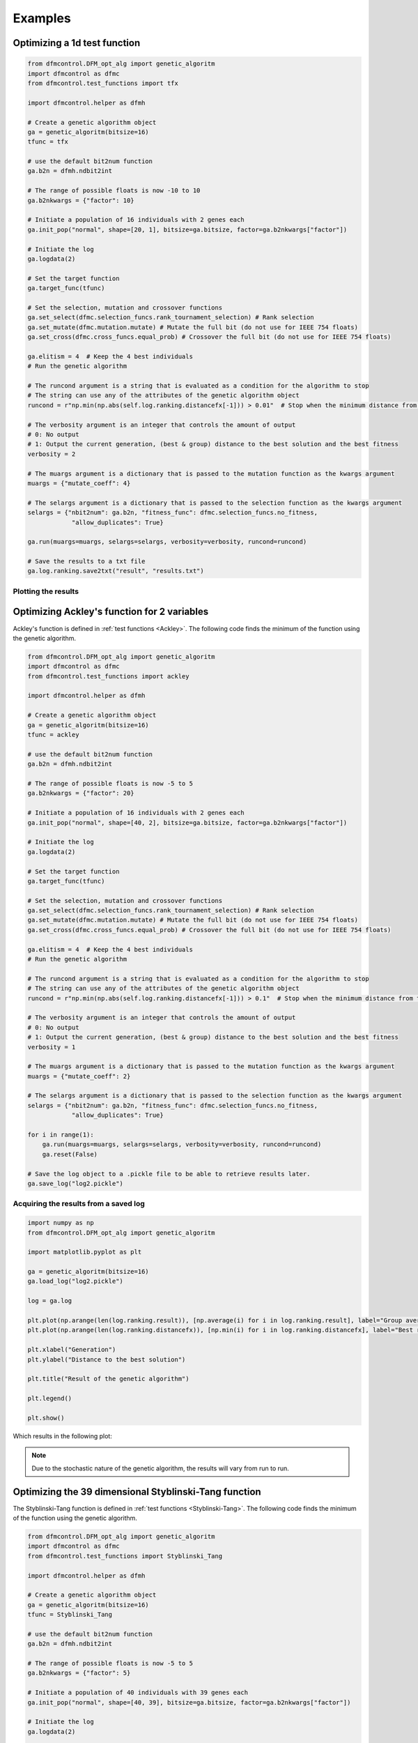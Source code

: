 ########
Examples
########

Optimizing a 1d test function
#############################

.. code-block:: python

    from dfmcontrol.DFM_opt_alg import genetic_algoritm
    import dfmcontrol as dfmc
    from dfmcontrol.test_functions import tfx

    import dfmcontrol.helper as dfmh

    # Create a genetic algorithm object
    ga = genetic_algoritm(bitsize=16)
    tfunc = tfx

    # use the default bit2num function
    ga.b2n = dfmh.ndbit2int

    # The range of possible floats is now -10 to 10
    ga.b2nkwargs = {"factor": 10}

    # Initiate a population of 16 individuals with 2 genes each
    ga.init_pop("normal", shape=[20, 1], bitsize=ga.bitsize, factor=ga.b2nkwargs["factor"])

    # Initiate the log
    ga.logdata(2)

    # Set the target function
    ga.target_func(tfunc)

    # Set the selection, mutation and crossover functions
    ga.set_select(dfmc.selection_funcs.rank_tournament_selection) # Rank selection
    ga.set_mutate(dfmc.mutation.mutate) # Mutate the full bit (do not use for IEEE 754 floats)
    ga.set_cross(dfmc.cross_funcs.equal_prob) # Crossover the full bit (do not use for IEEE 754 floats)

    ga.elitism = 4  # Keep the 4 best individuals
    # Run the genetic algorithm

    # The runcond argument is a string that is evaluated as a condition for the algorithm to stop
    # The string can use any of the attributes of the genetic algorithm object
    runcond = r"np.min(np.abs(self.log.ranking.distancefx[-1])) > 0.01"  # Stop when the minimum distance from the best solution to the mathematical is less than 0.1

    # The verbosity argument is an integer that controls the amount of output
    # 0: No output
    # 1: Output the current generation, (best & group) distance to the best solution and the best fitness
    verbosity = 2

    # The muargs argument is a dictionary that is passed to the mutation function as the kwargs argument
    muargs = {"mutate_coeff": 4}

    # The selargs argument is a dictionary that is passed to the selection function as the kwargs argument
    selargs = {"nbit2num": ga.b2n, "fitness_func": dfmc.selection_funcs.no_fitness,
                "allow_duplicates": True}

    ga.run(muargs=muargs, selargs=selargs, verbosity=verbosity, runcond=runcond)

    # Save the results to a txt file
    ga.log.ranking.save2txt("result", "results.txt")

Plotting the results
====================

Optimizing Ackley's function for 2 variables
############################################

Ackley's function is defined in :ref:`test functions <Ackley>`. The following code
finds the minimum of the function using the genetic algorithm.

.. code-block:: python

    from dfmcontrol.DFM_opt_alg import genetic_algoritm
    import dfmcontrol as dfmc
    from dfmcontrol.test_functions import ackley

    import dfmcontrol.helper as dfmh

    # Create a genetic algorithm object
    ga = genetic_algoritm(bitsize=16)
    tfunc = ackley

    # use the default bit2num function
    ga.b2n = dfmh.ndbit2int

    # The range of possible floats is now -5 to 5
    ga.b2nkwargs = {"factor": 20}

    # Initiate a population of 16 individuals with 2 genes each
    ga.init_pop("normal", shape=[40, 2], bitsize=ga.bitsize, factor=ga.b2nkwargs["factor"])

    # Initiate the log
    ga.logdata(2)

    # Set the target function
    ga.target_func(tfunc)

    # Set the selection, mutation and crossover functions
    ga.set_select(dfmc.selection_funcs.rank_tournament_selection) # Rank selection
    ga.set_mutate(dfmc.mutation.mutate) # Mutate the full bit (do not use for IEEE 754 floats)
    ga.set_cross(dfmc.cross_funcs.equal_prob) # Crossover the full bit (do not use for IEEE 754 floats)

    ga.elitism = 4  # Keep the 4 best individuals
    # Run the genetic algorithm

    # The runcond argument is a string that is evaluated as a condition for the algorithm to stop
    # The string can use any of the attributes of the genetic algorithm object
    runcond = r"np.min(np.abs(self.log.ranking.distancefx[-1])) > 0.1"  # Stop when the minimum distance from the best solution to the mathematical is less than 0.1

    # The verbosity argument is an integer that controls the amount of output
    # 0: No output
    # 1: Output the current generation, (best & group) distance to the best solution and the best fitness
    verbosity = 1

    # The muargs argument is a dictionary that is passed to the mutation function as the kwargs argument
    muargs = {"mutate_coeff": 2}

    # The selargs argument is a dictionary that is passed to the selection function as the kwargs argument
    selargs = {"nbit2num": ga.b2n, "fitness_func": dfmc.selection_funcs.no_fitness,
                "allow_duplicates": True}

    for i in range(1):
        ga.run(muargs=muargs, selargs=selargs, verbosity=verbosity, runcond=runcond)
        ga.reset(False)

    # Save the log object to a .pickle file to be able to retrieve results later.
    ga.save_log("log2.pickle")

Acquiring the results from a saved log
======================================

.. code-block:: python

    import numpy as np
    from dfmcontrol.DFM_opt_alg import genetic_algoritm

    import matplotlib.pyplot as plt

    ga = genetic_algoritm(bitsize=16)
    ga.load_log("log2.pickle")

    log = ga.log

    plt.plot(np.arange(len(log.ranking.result)), [np.average(i) for i in log.ranking.result], label="Group average")
    plt.plot(np.arange(len(log.ranking.distancefx)), [np.min(i) for i in log.ranking.distancefx], label="Best result")

    plt.xlabel("Generation")
    plt.ylabel("Distance to the best solution")

    plt.title("Result of the genetic algorithm")

    plt.legend()

    plt.show()

Which results in the following plot:

.. figure:: /_images/2d_ackley.png

.. note::
    Due to the stochastic nature of the genetic algorithm, the results will vary from run to run.

Optimizing the 39 dimensional Styblinski-Tang function
#######################################################

The Styblinski-Tang function is defined in :ref:`test functions <Styblinski-Tang>`. The following code
finds the minimum of the function using the genetic algorithm.

.. code-block:: python

    from dfmcontrol.DFM_opt_alg import genetic_algoritm
    import dfmcontrol as dfmc
    from dfmcontrol.test_functions import Styblinski_Tang

    import dfmcontrol.helper as dfmh

    # Create a genetic algorithm object
    ga = genetic_algoritm(bitsize=16)
    tfunc = Styblinski_Tang

    # use the default bit2num function
    ga.b2n = dfmh.ndbit2int

    # The range of possible floats is now -5 to 5
    ga.b2nkwargs = {"factor": 5}

    # Initiate a population of 40 individuals with 39 genes each
    ga.init_pop("normal", shape=[40, 39], bitsize=ga.bitsize, factor=ga.b2nkwargs["factor"])

    # Initiate the log
    ga.logdata(2)

    # Set the target function
    ga.target_func(tfunc)

    # Set the selection, mutation and crossover functions
    ga.set_select(dfmc.selection_funcs.rank_tournament_selection) # Rank selection
    ga.set_mutate(dfmc.mutation.mutate) # Mutate the full bit (do not use for IEEE 754 floats)
    ga.set_cross(dfmc.cross_funcs.equal_prob) # Crossover the full bit (do not use for IEEE 754 floats)

    ga.elitism = 10  # Keep the 10 best individuals
    # Run the genetic algorithm

    # The runcond argument is a string that is evaluated as a condition for the algorithm to stop
    # The string can use any of the attributes of the genetic algorithm object
    runcond = r"np.min(np.abs(self.log.ranking.distancefx[-1])) > 0.1"  # Stop when the minimum distance from the best solution to the mathematical is less than 0.1

    # The verbosity argument is an integer that controls the amount of output
    # 0: No output
    # 1: Output the current generation, (best & group) distance to the best solution and the best fitness
    verbosity = 1

    # The muargs argument is a dictionary that is passed to the mutation function as the kwargs argument
    muargs = {"mutate_coeff": 3}

    # The selargs argument is a dictionary that is passed to the selection function as the kwargs argument
    selargs = {"nbit2num": ga.b2n, "fitness_func": dfmc.selection_funcs.no_fitness,
                "allow_duplicates": True}

    ga.run(muargs=muargs, selargs=selargs, verbosity=verbosity, runcond=runcond)

    # Save the log object to a .pickle file to be able to retrieve results later.
    ga.save_log("log3.pickle")

The results are shown in the following plot:

.. figure:: /_images/39d_styb.png

The log object can also be used to extract data on the time / calculations required to find the minimum.

.. code-block:: python

    from dfmcontrol.AdrianPackv402.Aplot import Default

    pl = Default(log.time.data, log.time.calculation, x_label="Time", y_label="Requests to the test function", degree=1,
                 marker="")
    pl()

.. figure:: /_images/39_styb_calculation.png